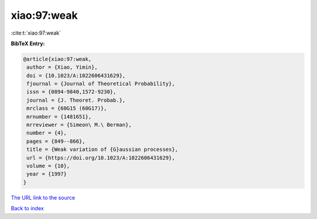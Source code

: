 xiao:97:weak
============

:cite:t:`xiao:97:weak`

**BibTeX Entry:**

.. code-block:: bibtex

   @article{xiao:97:weak,
    author = {Xiao, Yimin},
    doi = {10.1023/A:1022606431629},
    fjournal = {Journal of Theoretical Probability},
    issn = {0894-9840,1572-9230},
    journal = {J. Theoret. Probab.},
    mrclass = {60G15 (60G17)},
    mrnumber = {1481651},
    mrreviewer = {Simeon\ M.\ Berman},
    number = {4},
    pages = {849--866},
    title = {Weak variation of {G}aussian processes},
    url = {https://doi.org/10.1023/A:1022606431629},
    volume = {10},
    year = {1997}
   }
`The URL link to the source <ttps://doi.org/10.1023/A:1022606431629}>`_


`Back to index <../By-Cite-Keys.html>`_
